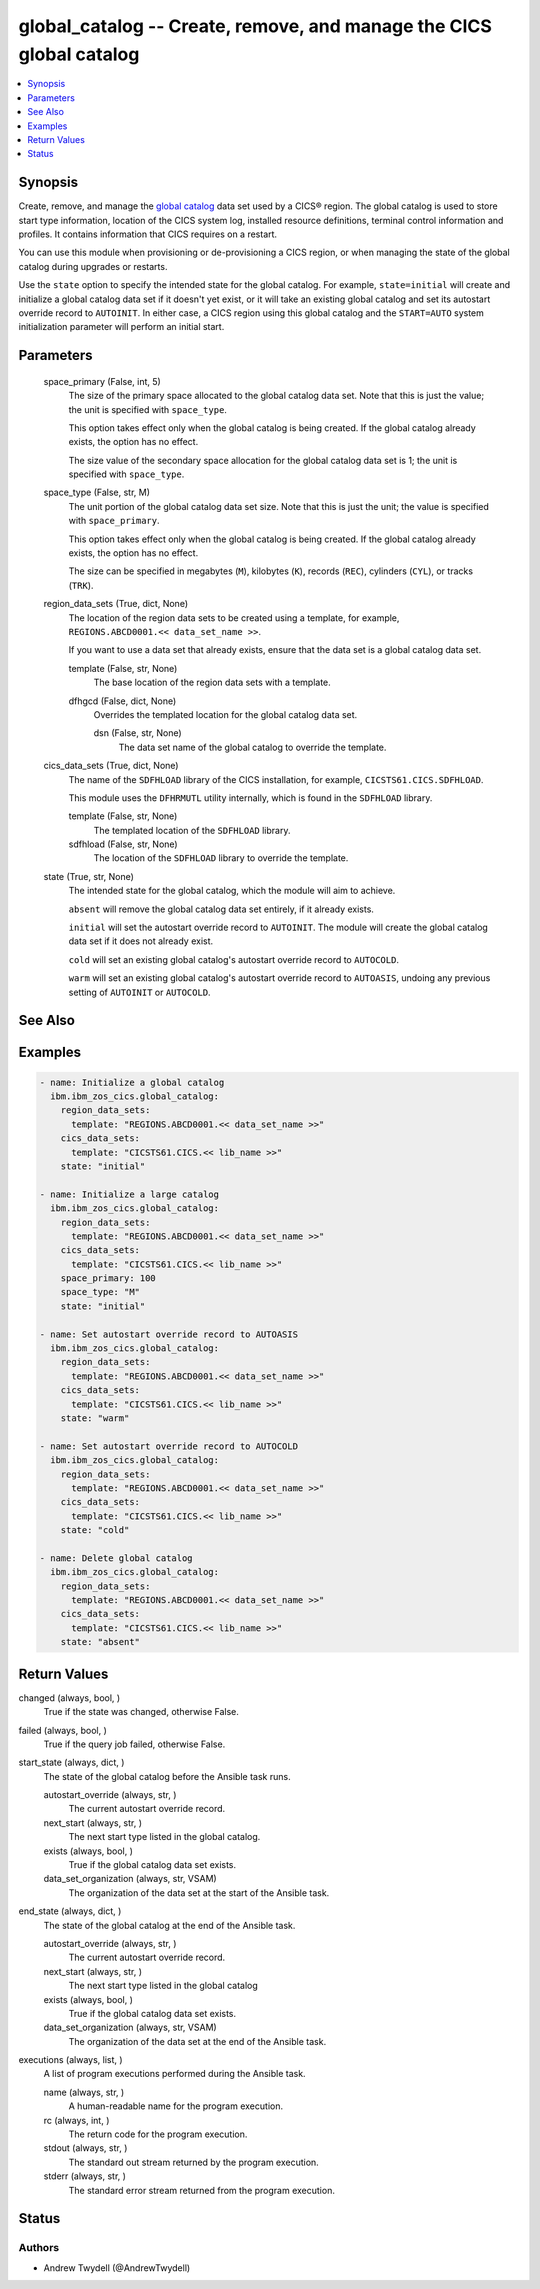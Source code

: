 .. _global_catalog_module:


global_catalog -- Create, remove, and manage the CICS global catalog
====================================================================

.. contents::
   :local:
   :depth: 1


Synopsis
--------

Create, remove, and manage the \ `global catalog <https://www.ibm.com/docs/en/cics-ts/latest?topic=catalogs-global-catalog>`__\  data set used by a CICS® region. The global catalog is used to store start type information, location of the CICS system log, installed resource definitions, terminal control information and profiles. It contains information that CICS requires on a restart.

You can use this module when provisioning or de-provisioning a CICS region, or when managing the state of the global catalog during upgrades or restarts.

Use the \ :literal:`state`\  option to specify the intended state for the global catalog. For example, \ :literal:`state=initial`\  will create and initialize a global catalog data set if it doesn't yet exist, or it will take an existing global catalog and set its autostart override record to \ :literal:`AUTOINIT`\ . In either case, a CICS region using this global catalog and the \ :literal:`START=AUTO`\  system initialization parameter will perform an initial start.






Parameters
----------

  space_primary (False, int, 5)
    The size of the primary space allocated to the global catalog data set. Note that this is just the value; the unit is specified with \ :literal:`space\_type`\ .

    This option takes effect only when the global catalog is being created. If the global catalog already exists, the option has no effect.

    The size value of the secondary space allocation for the global catalog data set is 1; the unit is specified with \ :literal:`space\_type`\ .


  space_type (False, str, M)
    The unit portion of the global catalog data set size. Note that this is just the unit; the value is specified with \ :literal:`space\_primary`\ .

    This option takes effect only when the global catalog is being created. If the global catalog already exists, the option has no effect.

    The size can be specified in megabytes (\ :literal:`M`\ ), kilobytes (\ :literal:`K`\ ), records (\ :literal:`REC`\ ), cylinders (\ :literal:`CYL`\ ), or tracks (\ :literal:`TRK`\ ).


  region_data_sets (True, dict, None)
    The location of the region data sets to be created using a template, for example, \ :literal:`REGIONS.ABCD0001.\<\< data\_set\_name \>\>`\ .

    If you want to use a data set that already exists, ensure that the data set is a global catalog data set.


    template (False, str, None)
      The base location of the region data sets with a template.


    dfhgcd (False, dict, None)
      Overrides the templated location for the global catalog data set.


      dsn (False, str, None)
        The data set name of the global catalog to override the template.




  cics_data_sets (True, dict, None)
    The name of the \ :literal:`SDFHLOAD`\  library of the CICS installation, for example, \ :literal:`CICSTS61.CICS.SDFHLOAD`\ .

    This module uses the \ :literal:`DFHRMUTL`\  utility internally, which is found in the \ :literal:`SDFHLOAD`\  library.


    template (False, str, None)
      The templated location of the \ :literal:`SDFHLOAD`\  library.


    sdfhload (False, str, None)
      The location of the \ :literal:`SDFHLOAD`\  library to override the template.



  state (True, str, None)
    The intended state for the global catalog, which the module will aim to achieve.

    \ :literal:`absent`\  will remove the global catalog data set entirely, if it already exists.

    \ :literal:`initial`\  will set the autostart override record to \ :literal:`AUTOINIT`\ . The module will create the global catalog data set if it does not already exist.

    \ :literal:`cold`\  will set an existing global catalog's autostart override record to \ :literal:`AUTOCOLD`\ .

    \ :literal:`warm`\  will set an existing global catalog's autostart override record to \ :literal:`AUTOASIS`\ , undoing any previous setting of \ :literal:`AUTOINIT`\  or \ :literal:`AUTOCOLD`\ .







See Also
--------

.. seealso::

   :ref:`local_catalog_module`
      The official documentation on the **local_catalog** module.


Examples
--------

.. code-block:: yaml+jinja

    
    - name: Initialize a global catalog
      ibm.ibm_zos_cics.global_catalog:
        region_data_sets:
          template: "REGIONS.ABCD0001.<< data_set_name >>"
        cics_data_sets:
          template: "CICSTS61.CICS.<< lib_name >>"
        state: "initial"

    - name: Initialize a large catalog
      ibm.ibm_zos_cics.global_catalog:
        region_data_sets:
          template: "REGIONS.ABCD0001.<< data_set_name >>"
        cics_data_sets:
          template: "CICSTS61.CICS.<< lib_name >>"
        space_primary: 100
        space_type: "M"
        state: "initial"

    - name: Set autostart override record to AUTOASIS
      ibm.ibm_zos_cics.global_catalog:
        region_data_sets:
          template: "REGIONS.ABCD0001.<< data_set_name >>"
        cics_data_sets:
          template: "CICSTS61.CICS.<< lib_name >>"
        state: "warm"

    - name: Set autostart override record to AUTOCOLD
      ibm.ibm_zos_cics.global_catalog:
        region_data_sets:
          template: "REGIONS.ABCD0001.<< data_set_name >>"
        cics_data_sets:
          template: "CICSTS61.CICS.<< lib_name >>"
        state: "cold"

    - name: Delete global catalog
      ibm.ibm_zos_cics.global_catalog:
        region_data_sets:
          template: "REGIONS.ABCD0001.<< data_set_name >>"
        cics_data_sets:
          template: "CICSTS61.CICS.<< lib_name >>"
        state: "absent"



Return Values
-------------

changed (always, bool, )
  True if the state was changed, otherwise False.


failed (always, bool, )
  True if the query job failed, otherwise False.


start_state (always, dict, )
  The state of the global catalog before the Ansible task runs.


  autostart_override (always, str, )
    The current autostart override record.


  next_start (always, str, )
    The next start type listed in the global catalog.


  exists (always, bool, )
    True if the global catalog data set exists.


  data_set_organization (always, str, VSAM)
    The organization of the data set at the start of the Ansible task.



end_state (always, dict, )
  The state of the global catalog at the end of the Ansible task.


  autostart_override (always, str, )
    The current autostart override record.


  next_start (always, str, )
    The next start type listed in the global catalog


  exists (always, bool, )
    True if the global catalog data set exists.


  data_set_organization (always, str, VSAM)
    The organization of the data set at the end of the Ansible task.



executions (always, list, )
  A list of program executions performed during the Ansible task.


  name (always, str, )
    A human-readable name for the program execution.


  rc (always, int, )
    The return code for the program execution.


  stdout (always, str, )
    The standard out stream returned by the program execution.


  stderr (always, str, )
    The standard error stream returned from the program execution.






Status
------





Authors
~~~~~~~

- Andrew Twydell (@AndrewTwydell)


